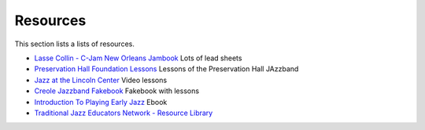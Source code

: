 Resources
=========

This section lists a lists of resources.

* `Lasse Collin - C-Jam New Orleans Jambook <http://cjam.lassecollin.se/>`_ Lots of lead sheets
* `Preservation Hall Foundation Lessons <https://lessons.preshallfoundation.org/>`_ Lessons of the Preservation Hall JAzzband
* `Jazz at the Lincoln Center <https://www.youtube.com/@jalc>`_ Video lessons
* `Creole Jazzband Fakebook <https://www.simplyearlyjazz.com/store/p92/Creole_Jazz_Band_Fake_Book_2022_Version.html>`_ Fakebook with lessons
* `Introduction To Playing Early Jazz <https://www.simplyearlyjazz.com/store/p316/Introduction_To_Playing_Early_Jazz_-_Ebook.html>`_ Ebook
* `Traditional Jazz Educators Network - Resource Library <https://prjc.org/tjen/resource_lib.htm>`_
